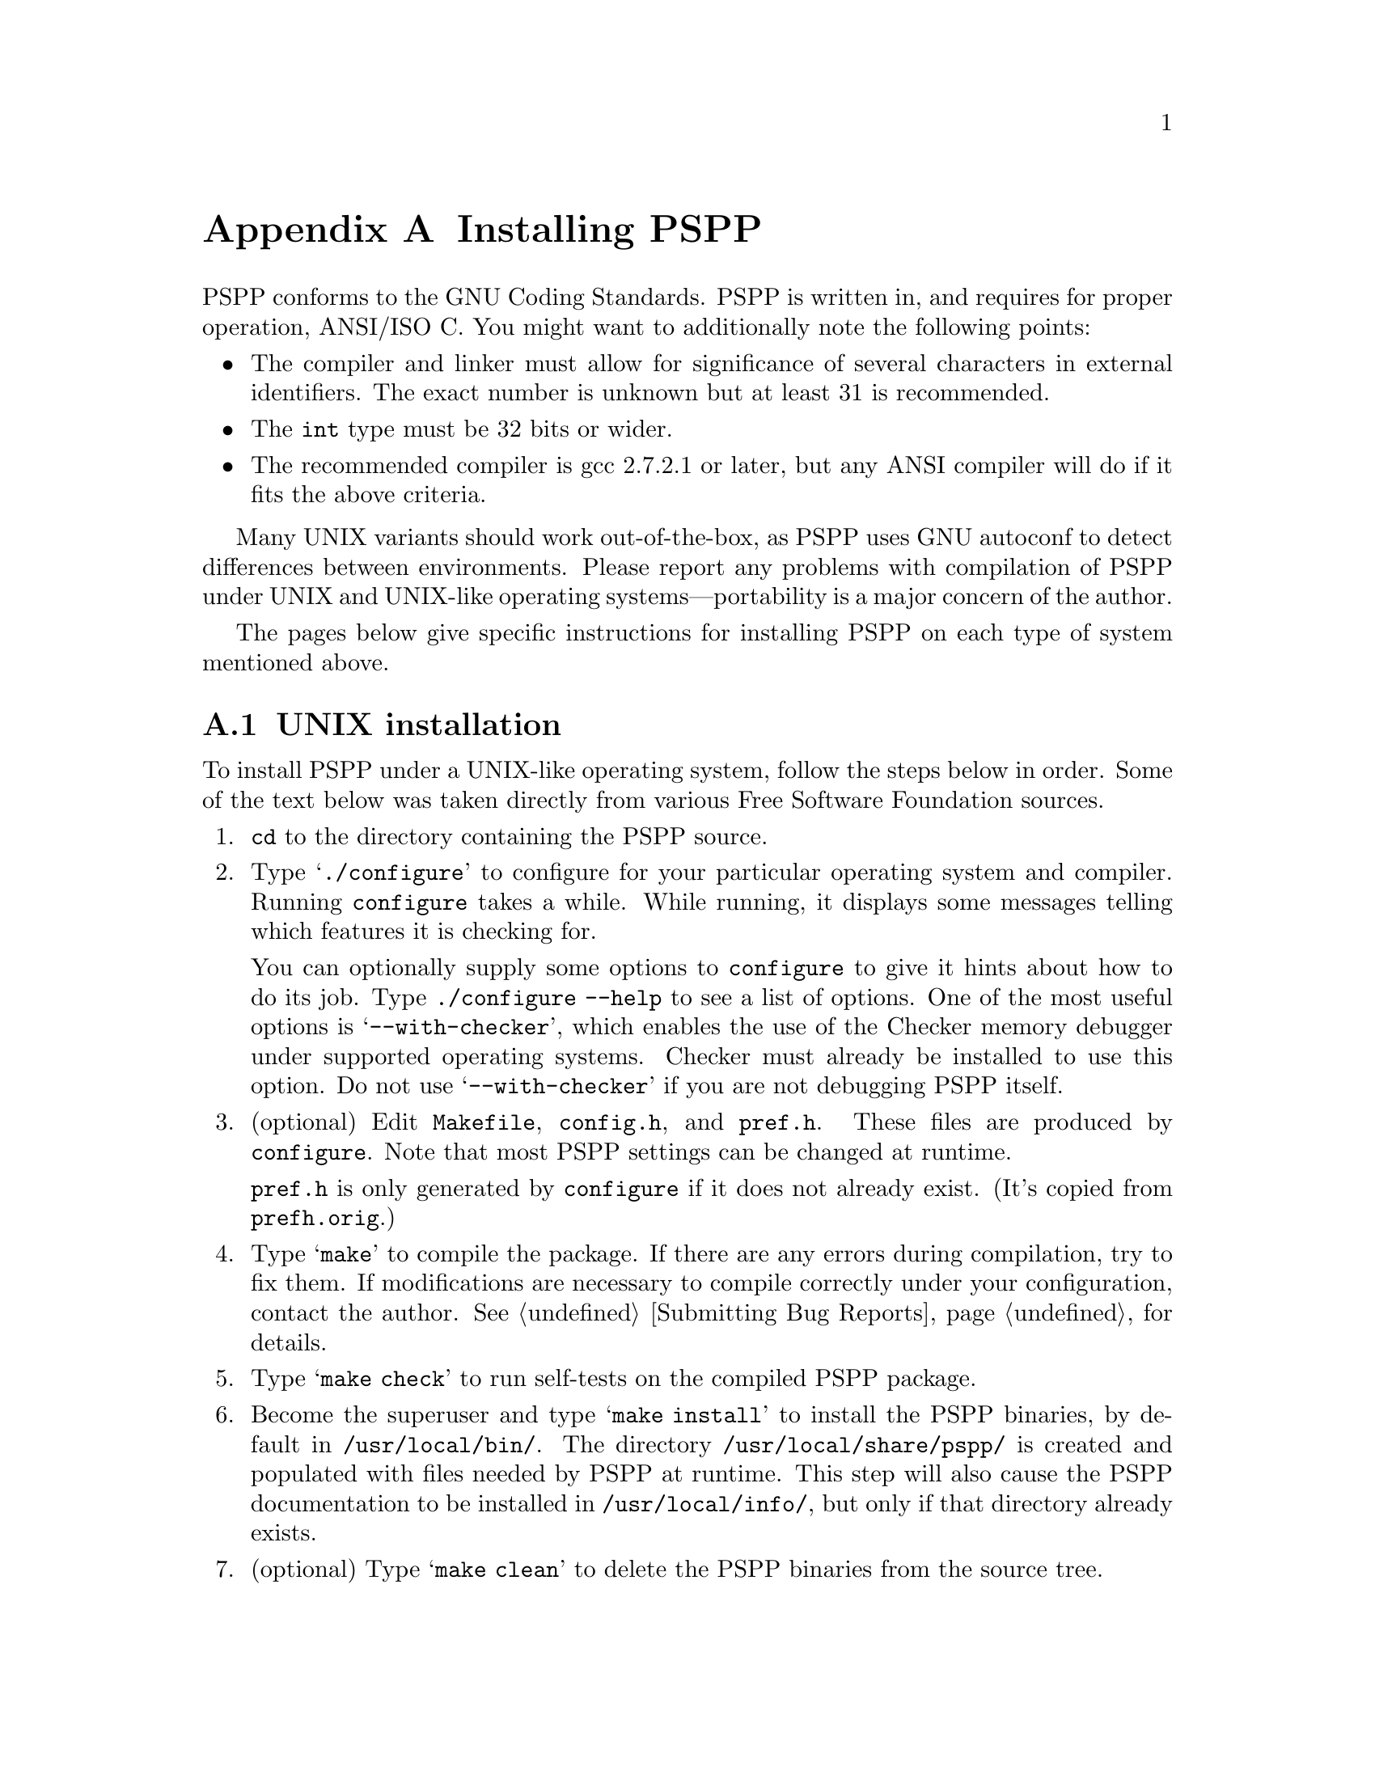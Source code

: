 @node Installation, Configuration, Concept Index, Top
@appendix Installing PSPP
@cindex installation
@cindex PSPP, installing

@cindex GNU C compiler
@cindex gcc
@cindex compiler, recommended
@cindex compiler, gcc
PSPP conforms to the GNU Coding Standards.  PSPP is written in, and
requires for proper operation, ANSI/ISO C.  You might want to
additionally note the following points:

@itemize @bullet
@item
The compiler and linker must allow for significance of several
characters in external identifiers.  The exact number is unknown but at
least 31 is recommended.

@item
The @code{int} type must be 32 bits or wider.

@item
The recommended compiler is gcc 2.7.2.1 or later, but any ANSI compiler
will do if it fits the above criteria.
@end itemize

Many UNIX variants should work out-of-the-box, as PSPP uses GNU
autoconf to detect differences between environments.  Please report any
problems with compilation of PSPP under UNIX and UNIX-like operating
systems---portability is a major concern of the author.

The pages below give specific instructions for installing PSPP
on each type of system mentioned above.

@menu
* UNIX installation::           Installing on UNIX-like environments.
@end menu

@node UNIX installation,  , Installation, Installation
@section UNIX installation
@cindex UNIX, installing PSPP under
@cindex installation, under UNIX
@noindent
To install PSPP under a UNIX-like operating system, follow the steps
below in order.  Some of the text below was taken directly from various
Free Software Foundation sources.

@enumerate
@item
@code{cd} to the directory containing the PSPP source.

@cindex configure, GNU
@cindex GNU configure
@item
Type @samp{./configure} to configure for your particular operating
system and compiler.  Running @code{configure} takes a while.  While
running, it displays some messages telling which features it is checking
for.

You can optionally supply some options to @code{configure} to
give it hints about how to do its job.  Type @code{./configure --help}
to see a list of options.  One of the most useful options is
@samp{--with-checker}, which enables the use of the Checker memory
debugger under supported operating systems.  Checker must already be
installed to use this option.  Do not use @samp{--with-checker} if you
are not debugging PSPP itself.

@cindex @file{Makefile}
@cindex @file{config.h}
@cindex @file{pref.h}
@cindex makefile
@item
(optional) Edit @file{Makefile}, @file{config.h}, and @file{pref.h}.
These files are produced by @code{configure}.  Note that most PSPP
settings can be changed at runtime.

@file{pref.h} is only generated by @code{configure} if it does not
already exist.  (It's copied from @file{prefh.orig}.)

@cindex compiling
@item
Type @samp{make} to compile the package.  If there are any errors during
compilation, try to fix them.  If modifications are necessary to compile
correctly under your configuration, contact the author.
@xref{Bugs,,Submitting Bug Reports}, for details.

@cindex self-tests, running
@item
Type @samp{make check} to run self-tests on the compiled PSPP package.

@cindex installation
@cindex PSPP, installing
@cindex @file{/usr/local/share/pspp/}
@cindex @file{/usr/local/bin/}
@cindex @file{/usr/local/info/}
@cindex documentation, installing
@item
Become the superuser and type @samp{make install} to install the
PSPP binaries, by default in @file{/usr/local/bin/}.  The
directory @file{/usr/local/share/pspp/} is created and populated with
files needed by PSPP at runtime.  This step will also cause the
PSPP documentation to be installed in @file{/usr/local/info/},
but only if that directory already exists.

@item
(optional) Type @samp{make clean} to delete the PSPP binaries
from the source tree.
@end enumerate
@setfilename ignored
